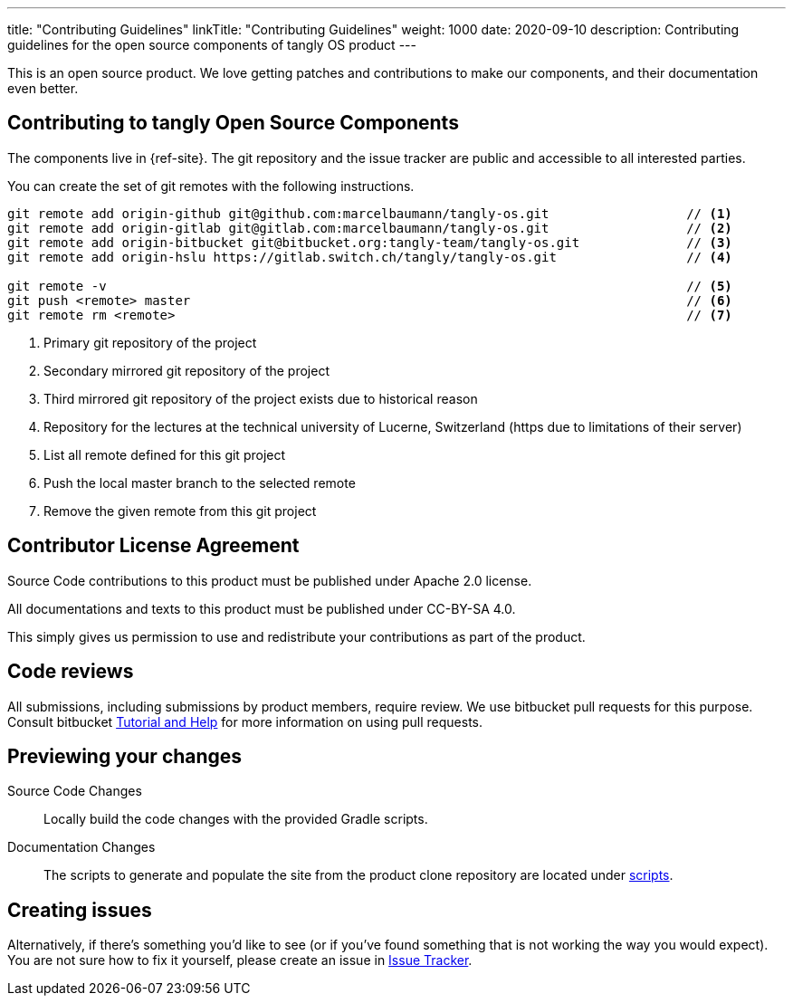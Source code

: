 ---
title: "Contributing Guidelines"
linkTitle: "Contributing Guidelines"
weight: 1000
date: 2020-09-10
description: Contributing guidelines for the open source components of tangly OS product
---

:author: Marcel Baumann
:email: <marcel.baumann@tangly.net>
:homepage: https://www.tangly.net/
:company: https://www.tangly.net/[tangly llc]

This is an open source product.
We love getting patches and contributions to make our components, and their documentation even better.

== Contributing to tangly Open Source Components

The components live in {ref-site}.
The git repository and the issue tracker are public and accessible to all interested parties.

You can create the set of git remotes with the following instructions.

[source,console]
----
git remote add origin-github git@github.com:marcelbaumann/tangly-os.git                  // <1>
git remote add origin-gitlab git@gitlab.com:marcelbaumann/tangly-os.git                  // <2>
git remote add origin-bitbucket git@bitbucket.org:tangly-team/tangly-os.git              // <3>
git remote add origin-hslu https://gitlab.switch.ch/tangly/tangly-os.git                 // <4>

git remote -v                                                                            // <5>
git push <remote> master                                                                 // <6>
git remote rm <remote>                                                                   // <7>
----

<1> Primary git repository of the project
<2> Secondary mirrored git repository of the project
<3> Third mirrored git repository of the project exists due to historical reason
<4> Repository for the lectures at the technical university of Lucerne, Switzerland (https due to limitations of their server)
<5> List all remote defined for this git project
<6> Push the local master branch to the selected remote
<7> Remove the given remote from this git project

== Contributor License Agreement

Source Code contributions to this product must be published under Apache 2.0 license.

All documentations and texts to this product must be published under CC-BY-SA 4.0.

This simply gives us permission to use and redistribute your contributions as part of the product.

== Code reviews

All submissions, including submissions by product members, require review.
We use bitbucket pull requests for this purpose.
Consult bitbucket https://www.atlassian.com/git/tutorials/making-a-pull-request[Tutorial and Help] for more information on using pull requests.

== Previewing your changes

Source Code Changes::
 Locally build the code changes with the provided Gradle scripts.
Documentation Changes::
 The scripts to generate and populate the site from the product clone repository are located under
 https://bitbucket.org/tangly-team/tangly-os/src/master/src/main/scripts/[scripts].

== Creating issues

Alternatively, if there’s something you’d like to see (or if you’ve found something that is not working the way you would expect).
You are not sure how to fix it yourself, please create an issue in https://bitbucket.org/tangly-team/tangly-os/issues[Issue Tracker].

